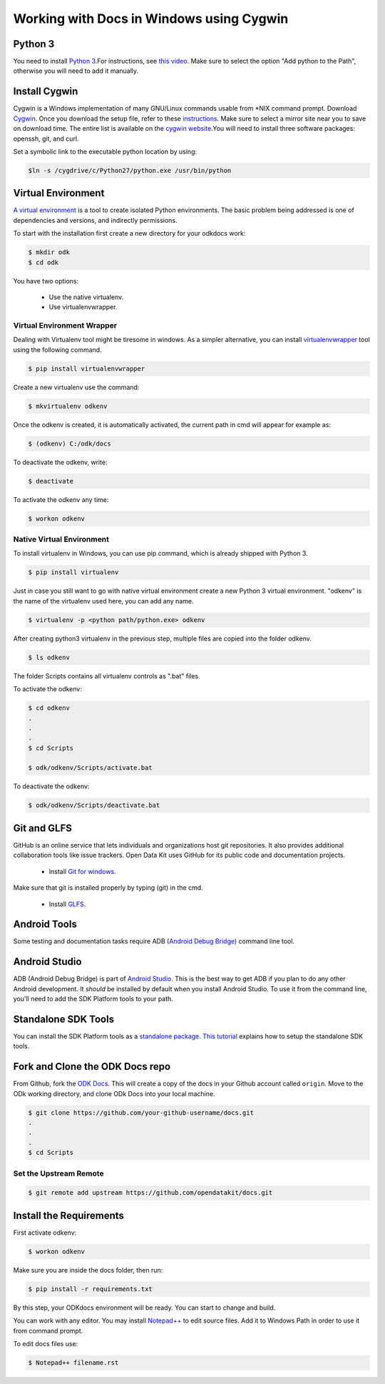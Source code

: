 ******************************************
Working with Docs in Windows using Cygwin
******************************************

.. _cygwin-python:

Python 3
-------------------------------

You need to install `Python 3 <https://www.python.org/downloads/>`_.For instructions, see `this video <https://www.youtube.com/watch?v=oHOiqFs_x8Y>`_. Make sure to select the option "Add python to the Path", otherwise you will need to add it manually.

Install Cygwin
-------------------------------

Cygwin is a Windows implementation of many GNU/Linux commands usable from \*NIX command prompt. Download `Cygwin <https://www.cygwin.com/install.html/>`_. Once you download the setup file, refer to these `instructions <https://www.davidbaumgold.com/tutorials/set-up-python-windows/>`_.
Make sure to select a mirror site near you to save on download time. The entire list is available on the `cygwin website <https://cygwin.com/mirrors.html/>`_.You will need to install three software packages: openssh, git, and curl.

Set a symbolic link to the executable python location by using:

.. code-block:: none

  $ln -s /cygdrive/c/Python27/python.exe /usr/bin/python

.. _virtualenv:

Virtual Environment
-------------------------------

`A virtual environment <https://virtualenv.pypa.io/en/stable/userguide/>`_ is a tool to create isolated Python environments. The basic problem being addressed is one of dependencies and versions, and indirectly permissions. 

To start with the installation first create a new directory for your odkdocs work:

.. code-block:: none

  $ mkdir odk
  $ cd odk
    
You have two options: 

  - Use the native virtualenv.
  - Use virtualenvwrapper.

.. _virenv-wrapper:

Virtual Environment Wrapper
~~~~~~~~~~~~~~~~~~~~~~~~~~~~

Dealing with Virtualenv tool might be tiresome in windows. As a simpler alternative, you can install `virtualenvwrapper <https://pypi.python.org/pypi/virtualenvwrapper-win>`_ tool using the following command.

.. code-block:: none

  $ pip install virtualenvwrapper

Create a new virtualenv use the command:

.. code-block:: none

  $ mkvirtualenv odkenv

Once the odkenv is created, it is automatically activated, the current path in cmd will appear for example as:

.. code-block:: none

  $ (odkenv) C:/odk/docs

To deactivate the odkenv, write:

.. code-block:: none

  $ deactivate

To activate the odkenv any time:

.. code-block:: none

  $ workon odkenv

.. _native-virenv:

Native Virtual Environment
~~~~~~~~~~~~~~~~~~~~~~~~~~~

To install virtualenv in Windows, you can use pip command, which is already shipped with Python 3.

.. code-block:: none

  $ pip install virtualenv
  

Just in case you still want to go with native virtual environment create a new Python 3 virtual environment. "odkenv" is the name of the virtualenv used here, you can add any name.

.. code-block:: none

  $ virtualenv -p <python path/python.exe> odkenv
 
After creating python3 virtualenv in the previous step, multiple files are copied into the folder odkenv.

.. code-block:: none

  $ ls odkenv

The folder Scripts contains all virtualenv controls as ".bat" files.

To activate the odkenv:

.. code-block:: none

  $ cd odkenv
  .
  .
  .
  $ cd Scripts

  $ odk/odkenv/Scripts/activate.bat


To deactivate the odkenv:

.. code-block:: none

  $ odk/odkenv/Scripts/deactivate.bat


.. _git-glfs:



Git and GLFS
-------------------------------

GitHub is an online service that lets individuals and organizations host git repositories. It also provides additional collaboration tools like issue trackers. Open Data Kit uses GitHub for its public code and documentation projects.

  - Install `Git for windows <https://git-scm.com/downloads>`_.

Make sure that git is installed properly by typing (git) in the cmd.

  - Install `GLFS <https://git-lfs.github.com/>`_.


.. _android-abd:

Android Tools
-------------------------------

Some testing and documentation tasks require ADB (`Android Debug Bridge <https://developer.android.com/studio/command-line/adb.html>`_) command line tool.

Android Studio
-------------------------------

ADB (Android Debug Bridge) is part of `Android Studio <https://developer.android.com/studio/index.html>`_. This is the best way to get ADB if you plan to do any other Android development. It *should* be installed by default when you install Android Studio. To use it from the command line, you'll need to add the SDK Platform tools to your path.

.. _sdk-tools:

Standalone SDK Tools
--------------------

You can install the SDK Platform tools as a `standalone package <https://developer.android.com/studio/index.html#command-tools>`_. `This tutorial <https://www.androidcentral.com/installing-android-sdk-windows-mac-and-linux-tutorial>`_  explains how to setup the standalone SDK tools.

Fork and Clone the ODK Docs repo
---------------------------------

From Github, fork the `ODK Docs <https://github.com/opendatakit/docs>`_. This will create a copy of the docs in your Github account called ``origin``. Move to the ODk working directory, and clone ODk Docs into your local machine.

.. code-block:: none

  $ git clone https://github.com/your-github-username/docs.git
  .
  .
  .
  $ cd Scripts


.. _remote-upstream:

Set the Upstream Remote
~~~~~~~~~~~~~~~~~~~~~~~~

.. code-block:: none

  $ git remote add upstream https://github.com/opendatakit/docs.git

.. _requirments:

Install the Requirements
------------------------

First activate odkenv:

.. code-block:: none

  $ workon odkenv

Make sure you are inside the docs folder, then run:

.. code-block:: none
 
  $ pip install -r requirements.txt

By this step, your ODKdocs environment will be ready. You can start to change and build.

You can work with any editor. You may install `Notepad++ <https://notepad-plus-plus.org/download/v7.5.1.html/>`_ to edit source files. Add it to Windows Path in order to use it from command prompt.

To edit docs files use: 

.. code-block:: none

  $ Notepad++ filename.rst

